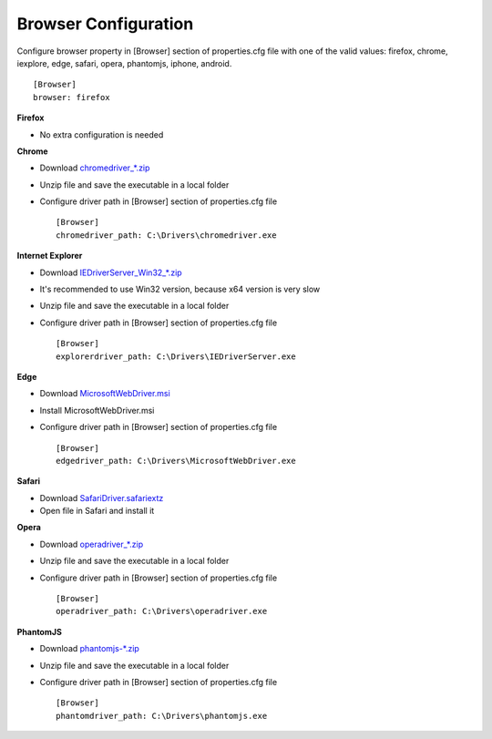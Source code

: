 Browser Configuration
=====================

Configure browser property in [Browser] section of properties.cfg file with one of the valid values: firefox, chrome,
iexplore, edge, safari, opera, phantomjs, iphone, android. ::

    [Browser]
    browser: firefox

**Firefox**

- No extra configuration is needed

**Chrome**

- Download `chromedriver_*.zip <http://chromedriver.storage.googleapis.com/index.html>`_
- Unzip file and save the executable in a local folder
- Configure driver path in [Browser] section of properties.cfg file ::

    [Browser]
    chromedriver_path: C:\Drivers\chromedriver.exe

**Internet Explorer**

- Download `IEDriverServer_Win32_*.zip <http://selenium-release.storage.googleapis.com/index.html>`_
- It's recommended to use Win32 version, because x64 version is very slow
- Unzip file and save the executable in a local folder
- Configure driver path in [Browser] section of properties.cfg file ::

    [Browser]
    explorerdriver_path: C:\Drivers\IEDriverServer.exe

**Edge**

- Download `MicrosoftWebDriver.msi <https://www.microsoft.com/en-us/download/details.aspx?id=48212>`_
- Install MicrosoftWebDriver.msi
- Configure driver path in [Browser] section of properties.cfg file ::

    [Browser]
    edgedriver_path: C:\Drivers\MicrosoftWebDriver.exe

**Safari**

- Download `SafariDriver.safariextz <http://selenium-release.storage.googleapis.com/index.html>`_
- Open file in Safari and install it

**Opera**

- Download `operadriver_*.zip <https://github.com/operasoftware/operachromiumdriver/releases>`_
- Unzip file and save the executable in a local folder
- Configure driver path in [Browser] section of properties.cfg file ::

    [Browser]
    operadriver_path: C:\Drivers\operadriver.exe

**PhantomJS**

- Download `phantomjs-*.zip <http://phantomjs.org/download.html>`_
- Unzip file and save the executable in a local folder
- Configure driver path in [Browser] section of properties.cfg file ::

    [Browser]
    phantomdriver_path: C:\Drivers\phantomjs.exe
